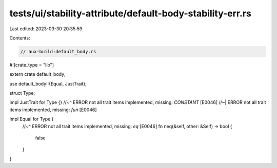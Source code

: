 tests/ui/stability-attribute/default-body-stability-err.rs
==========================================================

Last edited: 2023-03-30 20:35:59

Contents:

.. code-block:: rs

    // aux-build:default_body.rs
#![crate_type = "lib"]

extern crate default_body;

use default_body::{Equal, JustTrait};

struct Type;

impl JustTrait for Type {}
//~^ ERROR not all trait items implemented, missing: `CONSTANT` [E0046]
//~| ERROR not all trait items implemented, missing: `fun` [E0046]

impl Equal for Type {
    //~^ ERROR not all trait items implemented, missing: `eq` [E0046]
    fn neq(&self, other: &Self) -> bool {
        false
    }
}


